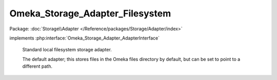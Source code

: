 --------------------------------
Omeka_Storage_Adapter_Filesystem
--------------------------------

Package: :doc:`Storage\\Adapter </Reference/packages/Storage/Adapter/index>`

.. php:class:: Omeka_Storage_Adapter_Filesystem

implements :php:interface:`Omeka_Storage_Adapter_AdapterInterface`

    Standard local filesystem storage adapter.

    The default adapter; this stores files in the Omeka files directory by default, but can be set to point to a different path.

    .. php:attr:: _localDir

        protected string

        Local directory where files are stored.

    .. php:attr:: _subDirs

        protected

    .. php:attr:: _webDir

        protected string

        Web-accesible path that corresponds to $_localDir.

    .. php:method:: __construct($options = array())

        Set options for the storage adapter.

        :type $options: array
        :param $options:

    .. php:method:: setUp()

    .. php:method:: canStore()

        Check whether the adapter is set up correctly to be able to store
        files.

        Specifically, this checks to see if the local storage directory is
        writable.

        :returns: bool

    .. php:method:: store($source, $dest)

        Move a local file to "storage."

        :type $source: string
        :param $source: Local filesystem path to file.
        :type $dest: string
        :param $dest: Destination path.

    .. php:method:: move($source, $dest)

        Move a file between two "storage" locations.

        :type $source: string
        :param $source: Original stored path.
        :type $dest: string
        :param $dest: Destination stored path.

    .. php:method:: delete($path)

        Remove a "stored" file.

        :type $path: string
        :param $path:

    .. php:method:: getUri($path)

        Get a URI for a "stored" file.

        :type $path: string
        :param $path:
        :returns: string URI

    .. php:method:: getOptions()

        Return the options set by the adapter.  Used primarily for testing.

    .. php:method:: setLocalDir($dir)

        Set the path of the local directory where files are stored.

        :param $dir:

    .. php:method:: setWebDir($dir)

        Set the web URL that corresponds with the local dir.

        :param $dir:

    .. php:method:: _getAbsPath($path)

        Convert a "storage" path to an absolute filesystem path.

        :type $path: string
        :param $path: Storage path.
        :returns: string Absolute local filesystem path.

    .. php:method:: _rename($source, $dest)

        :param $source:
        :param $dest:
        :returns: bool
